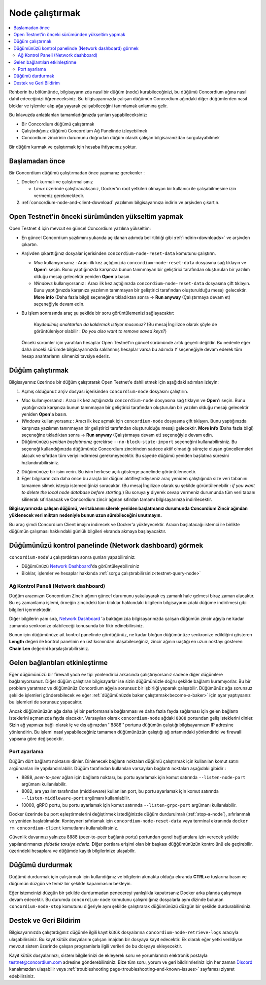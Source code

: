 .. _`Network Dashboard`: https://dashboard.testnet.concordium.com/
.. _Discord: https://discord.gg/xWmQ5tp

.. _run-a-node:

================
Node çalıştırmak
================

.. contents::
   :local:
   :backlinks: none

Rehberin bu bölümünde, bilgisayarınızda nasıl bir düğüm (node) kurabileceğinizi, bu düğümü Concordium ağına nasıl dahil edeceğinizi öğreneceksiniz. Bu bilgisayarınızda çalışan düğümün Concordium ağındaki diğer düğümlerden nasıl bloklar ve işlemler alıp ağa yayarak çalışabileceğini tanımlamak anlamına gelir.
 
Bu kılavuzda anlatılanları tamamladığınızda şunları yapabileceksiniz:

-  Bir Concordium düğümü çalıştırmak
-  Çalıştırdığınız düğümü Concordium Ağ Panelinde izleyebilmek
-  Concordium zincirinin durumunu doğrudan düğüm olarak çalışan bilgisaranızdan sorgulayabilmek

Bir düğüm kurmak ve çalıştırmak için hesaba ihtiyacınız yoktur.

Başlamadan önce
===============

Bir Concordium düğümü çalıştırmadan önce yapmanız gerekenler :

1. Docker'ı kurmalı ve çalıştırmalısınız

   -  *Linux* üzerinde çalıştıracaksanız, Docker'ın root yetkileri olmayan bir kullanıcı ile çalışabilmesine izin vermeniz gerekmektedir.

2. :ref:`concordium-node-and-client-download` yazılımını bilgisayarınıza indirin ve arşivden çıkartın.

Open Testnet'in önceki sürümünden yükseltim yapmak 
==================================================

Open Testnet 4 için mevcut en güncel Concordium yazılına yükseltim:

-  En güncel Concordium yazılımını yukarıda açıklanan adımda belirtildiği gibi :ref:`indirin<downloads>` ve arşivden çıkartın.

-  Arşivden çıkarttığınız dosyalar içerisinden ``concordium-node-reset-data`` komutunu çalıştırın.

   -  *Mac* kullanıyorsanız : Aracı ilk kez açtığınızda ``concordium-node-reset-data`` dosyasına sağ tıklayın ve **Open**'ı seçin. Bunu yaptığınızda karşınıza bunun tanınmayan bir geliştirici tarafından oluşturulan bir yazılım olduğu mesajı gelecektir yeniden **Open**'a basın.
   
   -  *Windows* kullanıyorsanız : Aracı ilk kez açtığınızda ``concordium-node-reset-data`` dosyasına çift tıklayın. Bunu yaptığınızda karşınıza yazılımın tanınmayan bir geliştirici tarafından oluşturulduğu mesajı gelecektir.
      **More info** (Daha fazla bilgi) seçeneğine tıkladıktan sonra → **Run anyway** (Çalıştırmaya devam et) seçeneğiyle devam edin.

-  Bu işlem sonrasında araç şu şekilde bir soru görüntülemenizi sağlayacaktır:

      *Kaydedilmiş anahtarları da kaldırmak istiyor musunuz?* (Bu mesaj İngilizce olarak şöyle de görüntüleniyor olabilir : *Do you also want to remove saved keys?*)

   Önceki sürümler için yaratılan hesaplar Open Testnet'in güncel sürümünde artık geçerli değildir. Bu nedenle eğer daha önceki sürümde bilgisayarınızda saklanmış hesaplar varsa bu adımda *Y* seçeneğiyle devam ederek tüm hesap anahtarlarını silmenizi tavsiye ederiz.

   
.. _running-a-node:

Düğüm çalıştırmak
=================

Bilgisayarınız üzerinde bir düğüm çalıştırarak Open Testnet'e dahil etmek için aşağıdaki adımları izleyin:

1. Açmış olduğunuz arşiv dosyası içerisinden ``concordium-node`` dosyasını çalıştırın.

-  *Mac* kullanıyorsanız : Aracı ilk kez açtığınızda ``concordium-node`` dosyasına sağ tıklayın ve **Open**'ı seçin. Bunu yaptığınızda karşınıza bunun tanınmayan bir geliştirici tarafından oluşturulan bir yazılım olduğu mesajı gelecektir yeniden **Open**'a basın.

- *Windows* kullanıyorsanız : Aracı ilk kez açmak için ``concordium-node`` dosyasına çift tıklayın. Bunu yaptığınızda karşınıza yazılımın tanınmayan bir geliştirici tarafından oluşturulduğu mesajı gelecektir. **More info** (Daha fazla bilgi) seçeneğine tıkladıktan sonra → **Run anyway** (Çalıştırmaya devam et) seçeneğiyle devam edin.


-  Düğümünüzü *yeniden başlatmanız* gerekirse 
   ``--no-block-state-import`` seçeneğini kullanabilirsiniz. Bu seçeneği kullandığınızda düğümünüz Concordium zincirinden sadece aktif olmadığı süreçte oluşan güncellemeleri alacak ve sıfırdan tüm veriyi indirmesi gerekmeyecektir. Bu sayede düğümü yeniden başlatma süresini hızlandırabilirsiniz.

2. Düğümünüze bir isim verin. Bu isim herkese açık gösterge panelinde görüntülenecetir.

3. Eğer bilgisarınızda daha önce bu araçla bir düğüm aktifleştirdiyseniz araç yeniden çalıştığında size veri tabanını tamamen silmek isteyip istemediğinizi soracaktır. (Bu mesaj İngilizce olarak şu şekilde görüntülenebilir : *if you want to
   delete the local node database before starting*.) Bu soruya **y** diyerek cevap vermeniz durumunda tüm veri tabanı silinerak sıfırlanacak ve Concordium zincir ağınan sıfırdan tamamı bilgisayarınıza indirilecektir.

**Bilgisayarınızda çalışan düğümü, veritabanını silerek yeniden başlatmanız durumunda Concordium Zincir ağından yüklenecek veri miktarı nedeniyle bunun uzun sürebileceğini unutmayın.**

Bu araç şimdi Concordium Client imajını indirecek ve Docker'a yükleyecektir. Aracın başlatacağı istemci ile birlikte düğümün çalışması hakkındaki günlük bilgileri ekranda akmaya başlayacaktır.

Düğümünüzü kontrol panelinde (Network dashboard) görmek
=======================================================
``concordium-node``'u çalıştırdıktan sonra şunları yapabilirsiniz:

-  Düğümünüzü `Network Dashboard`_'da görüntüleyebilirsiniz
-  Bloklar, işlemler ve hesaplar hakkında :ref:`sorgu çalıştırabilirsiniz<testnet-query-node>`

Ağ Kontrol Paneli (Network dashboard)
-------------------------------------
Düğüm aracınızın Concordium Zincir ağının güncel durumunu yakalayarak eş zamanlı hale gelmesi biraz zaman alacaktır. Bu eş zamanlama işlemi, örneğin zincirdeki tüm bloklar hakkındaki bilgilerin bilgisayarınızdaki düğüme indirilmesi gibi bilgileri içermektedir.

Diğer bilgilerin yanı sıra, `Network Dashboard`_ 'a baktığınızda bilgisayarınızda çalışan düğümün zincir ağıyla ne kadar zamanda senkronize olabileceği konusunda bir fikir edinebilirsiniz.

Bunun için düğümünüze ait kontrol panelinde gördüğünüz, ne kadar bloğun düğümünüze senkronize edildiğini gösteren **Length** değeri ile kontrol panelinin en üst kısmından ulaşabileceğiniz, zincir ağının uaştığı en uzun noktayı gösteren **Chain Len** değerini karşılaştırabilirsiniz.



Gelen bağlantıları etkinleştirme
================================
Eğer düğümünüzü bir firewall yada ev tipi yönlendirici arkasında çalıştırıyorsanız sadece diğer düğümlere bağlanıyorsunuz. Diğer düğüm çalıştıran bilgisayarlar ise sizin düğümünüzle doğru şekilde bağlantı kuramıyorlar. Bu bir problem yaratmaz ve düğümünüz Concordium ağıyla sorunsuz bir işbirliği yaparak çalışabilir. Düğümünüz ağa sorunsuz şekilde işlemleri gönderebilecek ve eğer :ref:`düğümünüzde baker çalıştırmak<become-a-baker>` için ayar yaptıysanız bu işlemleri de sorunsuz yapacaktır.

Ancak düğümünüzün ağa daha iyi bir performansla bağlanması ve daha fazla fayda sağlaması için gelen bağlantı isteklerini açmanızda fayda olacaktır. Varsayılan olarak ``concordium-node`` ağdaki ``8888`` portundan geliş isteklerini dinler. Sizin ağ yapınıza bağlı olarak iç ve dış ağınızdan ''8888'' portunu düğümün çalıştığı bilgisayarınızın IP adresine yönlendirin. Bu işlemi nasıl yapabileceğiniz tamamen düğümünüzün çalıştığı ağ ortamındaki yönlendirici ve firewall yapısına göre değişecektir.

Port ayarlama
-------------
Düğüm dört bağlantı noktasını dinler. Dinlenecek bağlantı noktaları düğümü çalıştırmak için kullanılan komut satırı argümanları ile yapılandırılabilir. Düğüm tarafından kullanılan varsayılan bağlantı noktaları aşağıdaki gibidir :

-  8888, *peer-to-peer* ağları için bağlantı noktası, bu portu ayarlamak için komut satırında ``--listen-node-port`` argümanı kullanılabilir.
-  8082, ara yazılım tarafından (middleware) kullanılan port, bu portu ayarlamak için komut satırında ``--listen-middleware-port`` argümanı kullanılabilir.
-  10000, gRPC portu, bu portu ayarlamak için komut satırında ``--listen-grpc-port`` argümanı kullanılabilir.

Docker üzerinde bu port eşleştirmelerini değiştirmek istediğinizde düğüm durdurulmalı (:ref:`stop-a-node`), sıfırlanmalı ve yeniden başlatılmaldır. 
Konteyneri sıfırlamak için ``concordium-node-reset-data`` veya terminal ekranında ``docker rm concordium-client`` komutlarını kullanabilirsiniz.

Güvenlik duvarınızı yalnızca 8888 (peer-to-peer bağlantı portu) portundan genel bağlantılara izin verecek şekilde yapılandırmanızı *şiddetle tavsiye ederiz*. Diğer portlara erişimi olan bir başkası düğğümünüzün kontrolünü ele geçirebilir, üzerindeki hesaplara ve düğümde kayıtlı bilgilerinize ulaşabilir.


.. _stop-a-node:

Düğümü durdurmak
================
Düğümü durdurmak için çalıştırmak için kullandığınız ve bilgilerin akmakta olduğu ekranda **CTRL+c** tuşlarına basın ve düğümün düzgün ve temiz bir şekilde kapanmasını bekleyin.

Eğer istemcinizi düzgün bir şekilde durdurmadan penecereyi yanlışlıkla kapatırsanız Docker arka planda çalışmaya devam edecektir. Bu durumda ``concordium-node`` komutunu çalışırdığınız dosyalarla aynı dizinde bulunan ``concordium-node-stop`` komutunu diğeriyle aynı şekilde çalıştırarak düğümünüzü düzgün bir şekilde durdurabilirsiniz.

Destek ve Geri Bildirim
=======================
Bilgisayarınızda çalıştırdığınız düğümle ilgili kayıt kütük dosyalarına ``concordium-node-retrieve-logs`` aracıyla ulaşabilirsiniz. Bu kayıt kütük dosyalarını çalışan imajdan bir dosyaya kayıt edecektir. Ek olarak eğer yetki verildiyse mevcut sistem üzerinde çalışan programlarla ilgili verileri de bu dosyaya ekleyecektir.

Kayıt kütük dosyalarınızı, sistem bilgilerinizi de ekleyerek soru ve yorumlarınızı elektronik postayla testnet@concordium.com adresine gönderebilirsiniz.
Bize tüm soru, yorum ve geri bildirimleriniz için her zaman `Discord`_ kanalımızdan ulaşabilir veya :ref:`troubleshooting page<troubleshooting-and-known-issues>` sayfamızı ziyaret edebilirsiniz.

